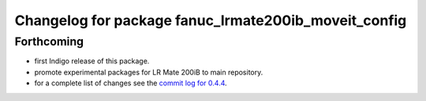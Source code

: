 ^^^^^^^^^^^^^^^^^^^^^^^^^^^^^^^^^^^^^^^^^^^^^^^^^^^^^
Changelog for package fanuc_lrmate200ib_moveit_config
^^^^^^^^^^^^^^^^^^^^^^^^^^^^^^^^^^^^^^^^^^^^^^^^^^^^^

Forthcoming
-----------
* first Indigo release of this package.
* promote experimental packages for LR Mate 200iB to main repository.
* for a complete list of changes see the `commit log for 0.4.4 <https://github.com/ros-industrial/fanuc/compare/0.4.3...0.4.4>`_.
